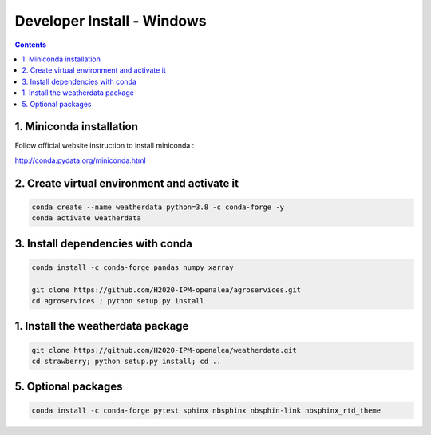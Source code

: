 ==================================
Developer Install - Windows 
==================================

.. contents::


1. Miniconda installation
-------------------------

Follow official website instruction to install miniconda :

http://conda.pydata.org/miniconda.html

2. Create virtual environment and activate it
---------------------------------------------

.. code:: shell

    conda create --name weatherdata python=3.8 -c conda-forge -y
    conda activate weatherdata


3. Install dependencies with conda
----------------------------------

.. code:: shell

    conda install -c conda-forge pandas numpy xarray 
    
    git clone https://github.com/H2020-IPM-openalea/agroservices.git
    cd agroservices ; python setup.py install


1. Install the weatherdata package
-----------------------------------

.. code:: shell

    git clone https://github.com/H2020-IPM-openalea/weatherdata.git
    cd strawberry; python setup.py install; cd ..

5. Optional packages
---------------------

.. code:: shell

    conda install -c conda-forge pytest sphinx nbsphinx nbsphin-link nbsphinx_rtd_theme